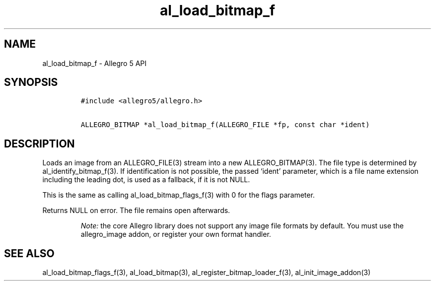 .\" Automatically generated by Pandoc 3.1.3
.\"
.\" Define V font for inline verbatim, using C font in formats
.\" that render this, and otherwise B font.
.ie "\f[CB]x\f[]"x" \{\
. ftr V B
. ftr VI BI
. ftr VB B
. ftr VBI BI
.\}
.el \{\
. ftr V CR
. ftr VI CI
. ftr VB CB
. ftr VBI CBI
.\}
.TH "al_load_bitmap_f" "3" "" "Allegro reference manual" ""
.hy
.SH NAME
.PP
al_load_bitmap_f - Allegro 5 API
.SH SYNOPSIS
.IP
.nf
\f[C]
#include <allegro5/allegro.h>

ALLEGRO_BITMAP *al_load_bitmap_f(ALLEGRO_FILE *fp, const char *ident)
\f[R]
.fi
.SH DESCRIPTION
.PP
Loads an image from an ALLEGRO_FILE(3) stream into a new
ALLEGRO_BITMAP(3).
The file type is determined by al_identify_bitmap_f(3).
If identification is not possible, the passed `ident' parameter, which
is a file name extension including the leading dot, is used as a
fallback, if it is not NULL.
.PP
This is the same as calling al_load_bitmap_flags_f(3) with 0 for the
flags parameter.
.PP
Returns NULL on error.
The file remains open afterwards.
.RS
.PP
\f[I]Note:\f[R] the core Allegro library does not support any image file
formats by default.
You must use the allegro_image addon, or register your own format
handler.
.RE
.SH SEE ALSO
.PP
al_load_bitmap_flags_f(3), al_load_bitmap(3),
al_register_bitmap_loader_f(3), al_init_image_addon(3)
